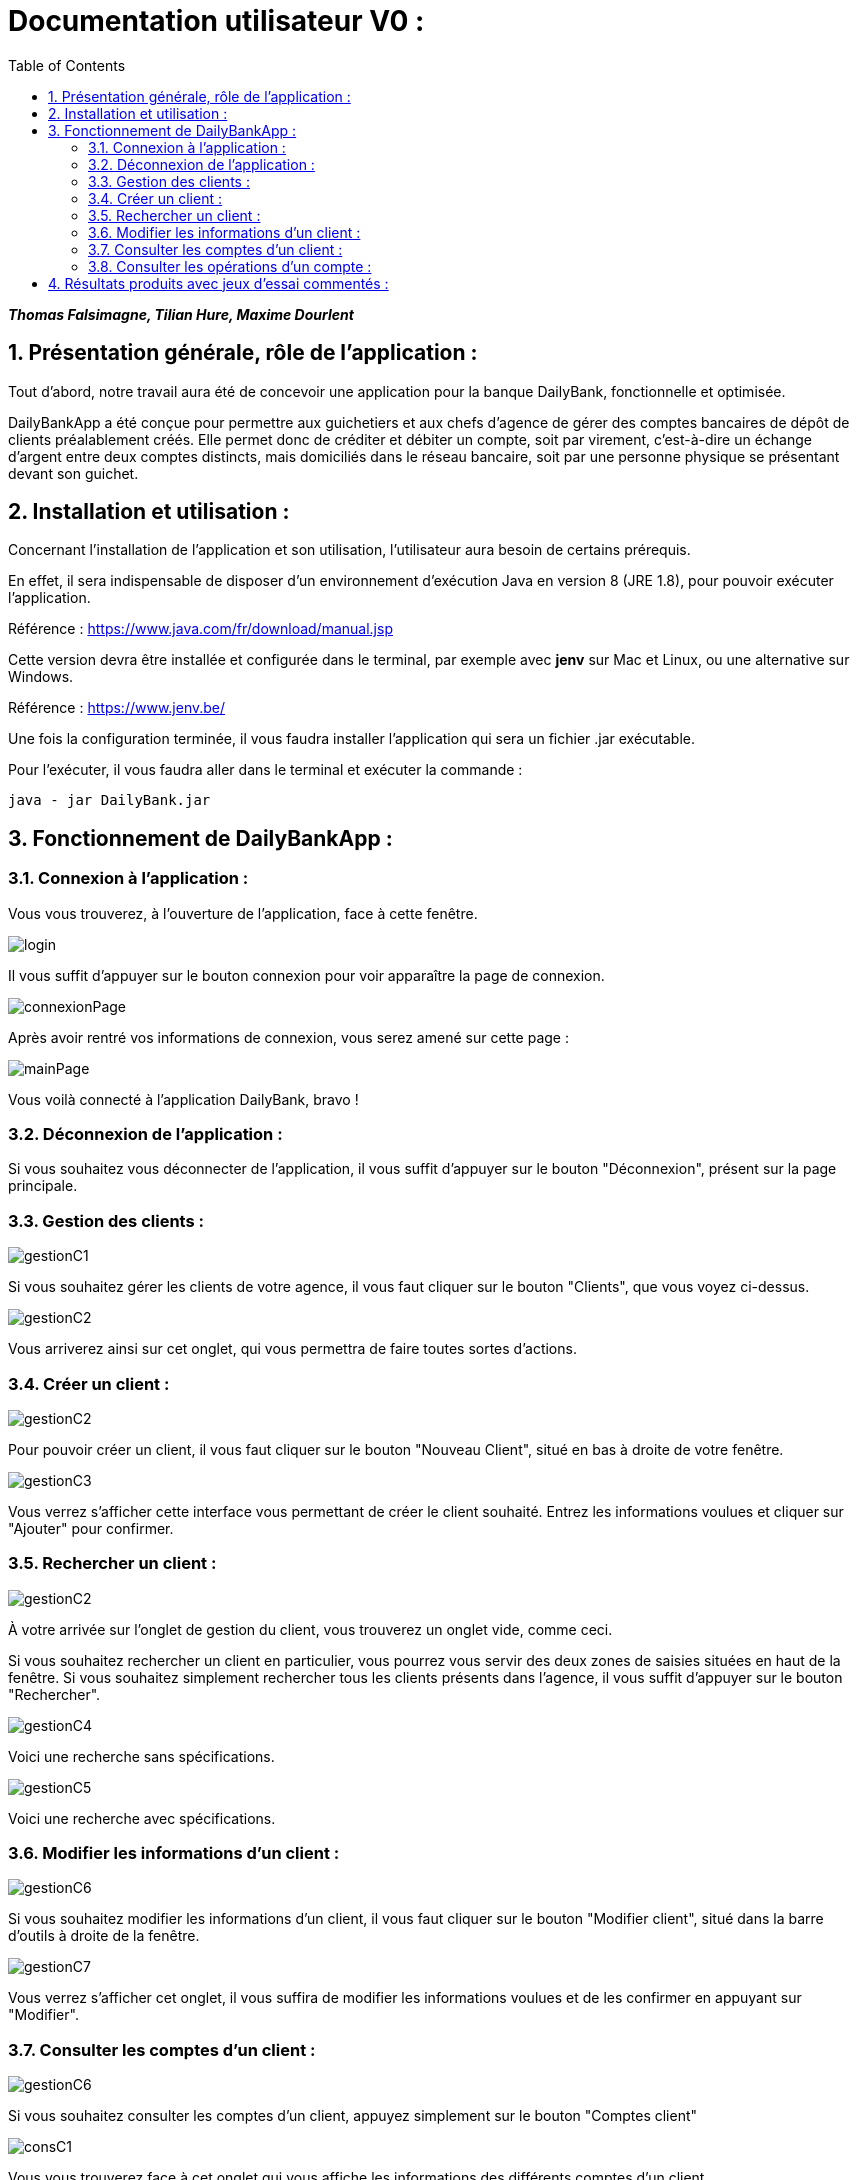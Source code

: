= Documentation utilisateur V0 :
:toc:
:numbered:

*_Thomas Falsimagne, Tilian Hure, Maxime Dourlent_*



[.text-justify]
== Présentation générale, rôle de l'application : 

Tout d'abord, notre travail aura été de concevoir une application pour la banque DailyBank, fonctionnelle et optimisée.

DailyBankApp a été conçue pour permettre aux guichetiers et aux chefs d'agence de gérer des comptes bancaires de dépôt de clients préalablement créés. Elle permet donc de créditer et débiter un compte, soit par virement, c'est-à-dire un échange d'argent entre deux comptes distincts, mais domiciliés dans le réseau bancaire, soit par une personne physique se présentant devant son guichet.

[.text-justify]
== Installation et utilisation :
[.text-justify]
Concernant l'installation de l'application et son utilisation, l'utilisateur aura besoin de certains prérequis.

En effet, il sera indispensable de disposer d'un environnement d'exécution Java en version 8 (JRE 1.8), pour pouvoir exécuter l'application.

Référence : https://www.java.com/fr/download/manual.jsp

Cette version devra être installée et configurée dans le terminal, par exemple avec *jenv* sur Mac et Linux, ou une alternative sur Windows.

Référence : https://www.jenv.be/

Une fois la configuration terminée, il vous faudra installer l'application qui sera un fichier .jar exécutable. +

Pour l'exécuter, il vous faudra aller dans le terminal et exécuter la commande :

	java - jar DailyBank.jar 


[.text-justify]
== Fonctionnement de DailyBankApp :

=== Connexion à l'application :
[.text-justify]
Vous vous trouverez, à l'ouverture de l'application, face à cette fenêtre.

image:images/DocumentationUser/login.png[]
[.text-justify]
Il vous suffit d'appuyer sur le bouton connexion pour voir apparaître la page de connexion.

image:images/DocumentationUser/connexionPage.png[]
[.text-justify]
Après avoir rentré vos informations de connexion, vous serez amené sur cette page :

image:images/DocumentationUser/mainPage.png[]
[.text-justify]
Vous voilà connecté à l'application DailyBank, bravo !

=== Déconnexion de l'application :
[.text-justify]
Si vous souhaitez vous déconnecter de l'application, il vous suffit d'appuyer sur le bouton "Déconnexion", présent sur la page principale.

=== Gestion des clients :

image:images/DocumentationUser/gestionC1.png[]
[.text-justify]
Si vous souhaitez gérer les clients de votre agence, il vous faut cliquer sur le bouton "Clients", que vous voyez ci-dessus.

image:images/DocumentationUser/gestionC2.png[]
[.text-justify]
Vous arriverez ainsi sur cet onglet, qui vous permettra de faire toutes sortes d'actions.

=== Créer un client :

image:images/DocumentationUser/gestionC2.png[]

Pour pouvoir créer un client, il vous faut cliquer sur le bouton "Nouveau Client", situé en bas à droite de votre fenêtre.

image:images/DocumentationUser/gestionC3.png[]

Vous verrez s'afficher cette interface vous permettant de créer le client souhaité. Entrez les informations voulues et cliquer sur "Ajouter" pour confirmer.

=== Rechercher un client :

image:images/DocumentationUser/gestionC2.png[]
[.text-justify]
À votre arrivée sur l'onglet de gestion du client, vous trouverez un onglet vide, comme ceci.
[.text-justify]
Si vous souhaitez rechercher un client en particulier, vous pourrez vous servir des deux zones de saisies situées en haut de la fenêtre. Si vous souhaitez simplement rechercher tous les clients présents dans l'agence, il vous suffit d'appuyer sur le bouton "Rechercher".

image:images/DocumentationUser/gestionC4.png[]
[.text-justify]
Voici une recherche sans spécifications.

image:images/DocumentationUser/gestionC5.png[]
[.text-justify]
Voici une recherche avec spécifications.

=== Modifier les informations d'un client :

image:images/DocumentationUser/gestionC6.png[]
[.text-justify]
Si vous souhaitez modifier les informations d'un client,
il vous faut cliquer sur le bouton "Modifier client", situé dans la barre d'outils à droite de la fenêtre.

image:images/DocumentationUser/gestionC7.png[]
[.text-justify]
Vous verrez s'afficher cet onglet, il vous suffira de modifier les informations voulues et de les confirmer en appuyant sur "Modifier".

=== Consulter les comptes d'un client :

image:images/DocumentationUser/gestionC6.png[]
[.text-justify]
Si vous souhaitez consulter les comptes d'un client, appuyez simplement sur le bouton "Comptes client"

image:images/DocumentationUser/consC1.png[]
[.text-justify]
Vous vous trouverez face à cet onglet qui vous affiche les informations des différents comptes d'un client.

=== Consulter les opérations d'un compte :

image:images/DocumentationUser/consC2.png[]
[.text-justify]
En cliquant sur le compte voulu, il vous est possible de voir les opérations réalisées sur celui-ci, qu'il soit clôturé ou non. Pour cela, cliquez sur le bouton "Voir opérations".

image:images/DocumentationUser/consC3.png[]
[.text-justify]
Vous pouvez ainsi consulter les différentes opérations réalisées avec le compte d'un client.

===== Créditer un compte client :

image:images/DocumentationUser/consC4.png[]
[.text-justify]
Si le compte que vous souhaitez créditer est noté comme ouvert (inscrit ainsi entre parenthèses sur la ligne du compte), alors cela est possible. À contrario, s'il est inscrit sur la ligne qu'il est clôturé, alors ce ne sera pas possible.

image:images/DocumentationUser/cr1.png[]

Ici, le compte est ouvert, il est donc possible de réaliser des opérations sur celui-ci.

Si vous souhaitez créditer le compte, appuyez sur "Enregistrer Crédit".

image:images/DocumentationUser/cr2.png[]

Ici, vous aurez le choix, vous pourrez choisir le type d'opération en cliquant sur "Dépôt Espèces" (opération par défaut) et inscrire un montant. Pour confirmer le crédit, appuyez sur "Effectuer Crédit", sinon, appuyez sur "Annuler Crédit".

===== Débiter un compte client :

image:images/DocumentationUser/consC4.png[]
[.text-justify]
Si le compte que vous souhaitez débiter est noté comme ouvert (inscrit ainsi entre parenthèses sur la ligne du compte), alors cela est possible. À contrario, s'il est inscrit sur la ligne qu'il est clôturé, alors ce ne sera pas possible.

Ici, le compte est ouvert, il est donc possible de réaliser des opérations sur celui-ci.

Si vous souhaitez créditer le compte, appuyez sur "Enregistrer Débit".

image:images/DocumentationUser/db1.png[]

Ici, vous aurez le choix, vous pourrez choisir le type d'opération en cliquant sur "Retrait Espèces" (opération par défaut) et inscrire un montant. Pour confirmer le débit, appuyez sur "Effectuer Débit", sinon, appuyez sur "Annuler Débit".

===== Effectuer un virement depuis un compte client :

image:images/DocumentationUser/consC4.png[]
[.text-justify]
Si le compte que vous souhaitez débiter est noté comme ouvert (inscrit ainsi entre parenthèses sur la ligne du compte), alors cela est possible. À contrario, s'il est inscrit sur la ligne qu'il est clôturé, alors ce ne sera pas possible.

Ici, le compte est ouvert, il est donc possible de réaliser des opérations sur celui-ci.

Si vous souhaitez créditer le compte, appuyez sur "Enregistrer Virement".

image:images/DocumentationUser/vr1.png[]

Ici, il vous faut rentrer le n° de compte de destination et le montant que vous souhaitez virer depuis le compte client. Pour confirmer le virement, appuyez sur "Effectuer Virement", sinon, appuyez sur "Annuler Virement".






























== Résultats produits avec jeux d'essai commentés :
